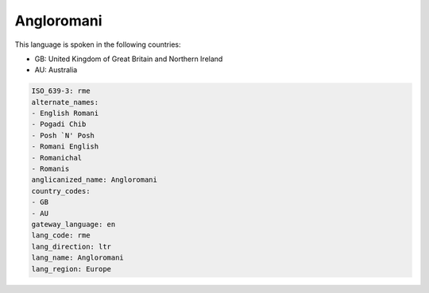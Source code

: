 .. _rme:

Angloromani
===========

This language is spoken in the following countries:

* GB: United Kingdom of Great Britain and Northern Ireland
* AU: Australia

.. code-block:: yaml

    ISO_639-3: rme
    alternate_names:
    - English Romani
    - Pogadi Chib
    - Posh `N' Posh
    - Romani English
    - Romanichal
    - Romanis
    anglicanized_name: Angloromani
    country_codes:
    - GB
    - AU
    gateway_language: en
    lang_code: rme
    lang_direction: ltr
    lang_name: Angloromani
    lang_region: Europe
    
